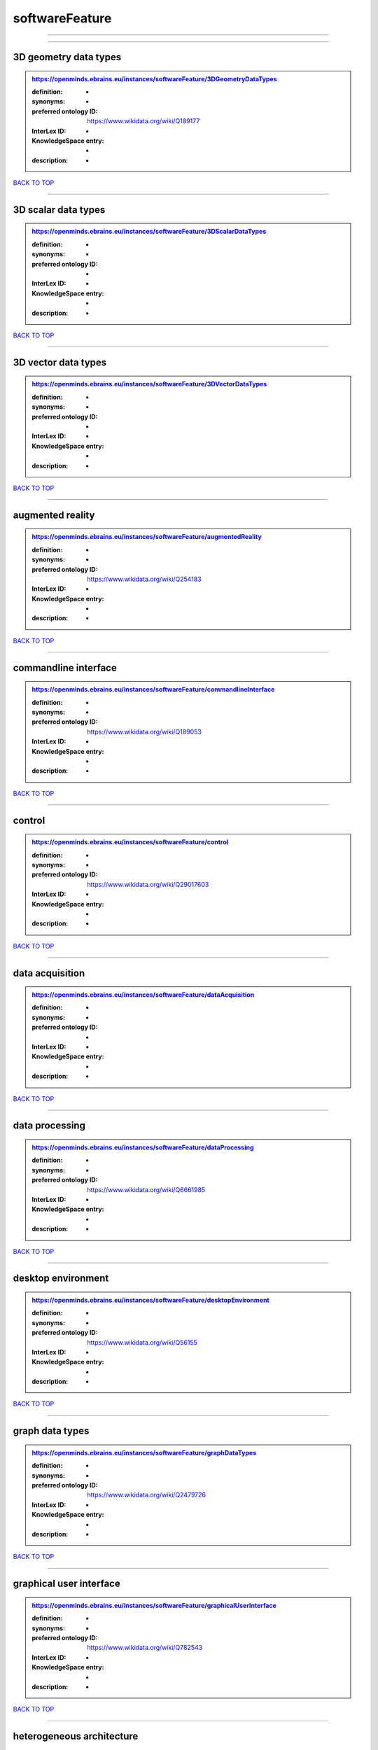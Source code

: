 ###############
softwareFeature
###############

------------

------------

3D geometry data types
----------------------

.. admonition:: https://openminds.ebrains.eu/instances/softwareFeature/3DGeometryDataTypes

   :definition: -
   :synonyms: -
   :preferred ontology ID: https://www.wikidata.org/wiki/Q189177
   :InterLex ID: -
   :KnowledgeSpace entry: -
   :description: -

`BACK TO TOP <softwareFeature_>`_

------------

3D scalar data types
--------------------

.. admonition:: https://openminds.ebrains.eu/instances/softwareFeature/3DScalarDataTypes

   :definition: -
   :synonyms: -
   :preferred ontology ID: -
   :InterLex ID: -
   :KnowledgeSpace entry: -
   :description: -

`BACK TO TOP <softwareFeature_>`_

------------

3D vector data types
--------------------

.. admonition:: https://openminds.ebrains.eu/instances/softwareFeature/3DVectorDataTypes

   :definition: -
   :synonyms: -
   :preferred ontology ID: -
   :InterLex ID: -
   :KnowledgeSpace entry: -
   :description: -

`BACK TO TOP <softwareFeature_>`_

------------

augmented reality
-----------------

.. admonition:: https://openminds.ebrains.eu/instances/softwareFeature/augmentedReality

   :definition: -
   :synonyms: -
   :preferred ontology ID: https://www.wikidata.org/wiki/Q254183
   :InterLex ID: -
   :KnowledgeSpace entry: -
   :description: -

`BACK TO TOP <softwareFeature_>`_

------------

commandline interface
---------------------

.. admonition:: https://openminds.ebrains.eu/instances/softwareFeature/commandlineInterface

   :definition: -
   :synonyms: -
   :preferred ontology ID: https://www.wikidata.org/wiki/Q189053
   :InterLex ID: -
   :KnowledgeSpace entry: -
   :description: -

`BACK TO TOP <softwareFeature_>`_

------------

control
-------

.. admonition:: https://openminds.ebrains.eu/instances/softwareFeature/control

   :definition: -
   :synonyms: -
   :preferred ontology ID: https://www.wikidata.org/wiki/Q29017603
   :InterLex ID: -
   :KnowledgeSpace entry: -
   :description: -

`BACK TO TOP <softwareFeature_>`_

------------

data acquisition
----------------

.. admonition:: https://openminds.ebrains.eu/instances/softwareFeature/dataAcquisition

   :definition: -
   :synonyms: -
   :preferred ontology ID: -
   :InterLex ID: -
   :KnowledgeSpace entry: -
   :description: -

`BACK TO TOP <softwareFeature_>`_

------------

data processing
---------------

.. admonition:: https://openminds.ebrains.eu/instances/softwareFeature/dataProcessing

   :definition: -
   :synonyms: -
   :preferred ontology ID: https://www.wikidata.org/wiki/Q6661985
   :InterLex ID: -
   :KnowledgeSpace entry: -
   :description: -

`BACK TO TOP <softwareFeature_>`_

------------

desktop environment
-------------------

.. admonition:: https://openminds.ebrains.eu/instances/softwareFeature/desktopEnvironment

   :definition: -
   :synonyms: -
   :preferred ontology ID: https://www.wikidata.org/wiki/Q56155
   :InterLex ID: -
   :KnowledgeSpace entry: -
   :description: -

`BACK TO TOP <softwareFeature_>`_

------------

graph data types
----------------

.. admonition:: https://openminds.ebrains.eu/instances/softwareFeature/graphDataTypes

   :definition: -
   :synonyms: -
   :preferred ontology ID: https://www.wikidata.org/wiki/Q2479726
   :InterLex ID: -
   :KnowledgeSpace entry: -
   :description: -

`BACK TO TOP <softwareFeature_>`_

------------

graphical user interface
------------------------

.. admonition:: https://openminds.ebrains.eu/instances/softwareFeature/graphicalUserInterface

   :definition: -
   :synonyms: -
   :preferred ontology ID: https://www.wikidata.org/wiki/Q782543
   :InterLex ID: -
   :KnowledgeSpace entry: -
   :description: -

`BACK TO TOP <softwareFeature_>`_

------------

heterogeneous architecture
--------------------------

.. admonition:: https://openminds.ebrains.eu/instances/softwareFeature/heterogeneousArchitecture

   :definition: -
   :synonyms: -
   :preferred ontology ID: https://www.wikidata.org/wiki/Q17111997
   :InterLex ID: -
   :KnowledgeSpace entry: -
   :description: -

`BACK TO TOP <softwareFeature_>`_

------------

interactive analysis
--------------------

.. admonition:: https://openminds.ebrains.eu/instances/softwareFeature/interactiveAnalysis

   :definition: -
   :synonyms: -
   :preferred ontology ID: -
   :InterLex ID: -
   :KnowledgeSpace entry: -
   :description: -

`BACK TO TOP <softwareFeature_>`_

------------

matrix data types
-----------------

.. admonition:: https://openminds.ebrains.eu/instances/softwareFeature/matrixDataTypes

   :definition: -
   :synonyms: -
   :preferred ontology ID: https://www.wikidata.org/wiki/Q44337
   :InterLex ID: -
   :KnowledgeSpace entry: -
   :description: -

`BACK TO TOP <softwareFeature_>`_

------------

metadata data types
-------------------

.. admonition:: https://openminds.ebrains.eu/instances/softwareFeature/metadataDataTypes

   :definition: -
   :synonyms: -
   :preferred ontology ID: https://www.wikidata.org/wiki/Q180160
   :InterLex ID: -
   :KnowledgeSpace entry: -
   :description: -

`BACK TO TOP <softwareFeature_>`_

------------

mobile device
-------------

.. admonition:: https://openminds.ebrains.eu/instances/softwareFeature/mobileDevice

   :definition: -
   :synonyms: -
   :preferred ontology ID: https://www.wikidata.org/wiki/Q5082128
   :InterLex ID: -
   :KnowledgeSpace entry: -
   :description: -

`BACK TO TOP <softwareFeature_>`_

------------

modelling
---------

.. admonition:: https://openminds.ebrains.eu/instances/softwareFeature/modelling

   :definition: -
   :synonyms: -
   :preferred ontology ID: https://www.wikidata.org/wiki/Q1116876
   :InterLex ID: -
   :KnowledgeSpace entry: -
   :description: -

`BACK TO TOP <softwareFeature_>`_

------------

parallel programming
--------------------

.. admonition:: https://openminds.ebrains.eu/instances/softwareFeature/parallelProgramming

   :definition: -
   :synonyms: -
   :preferred ontology ID: https://www.wikidata.org/wiki/Q232661
   :InterLex ID: -
   :KnowledgeSpace entry: -
   :description: -

`BACK TO TOP <softwareFeature_>`_

------------

performance measurement
-----------------------

.. admonition:: https://openminds.ebrains.eu/instances/softwareFeature/performanceMeasurement

   :definition: -
   :synonyms: -
   :preferred ontology ID: https://www.wikidata.org/wiki/Q1771949
   :InterLex ID: -
   :KnowledgeSpace entry: -
   :description: -

`BACK TO TOP <softwareFeature_>`_

------------

positional data types
---------------------

.. admonition:: https://openminds.ebrains.eu/instances/softwareFeature/positionalDataTypes

   :definition: -
   :synonyms: -
   :preferred ontology ID: https://www.wikidata.org/wiki/Q1477538
   :InterLex ID: -
   :KnowledgeSpace entry: -
   :description: -

`BACK TO TOP <softwareFeature_>`_

------------

presentation visualisation
--------------------------

.. admonition:: https://openminds.ebrains.eu/instances/softwareFeature/presentationVisualisation

   :definition: -
   :synonyms: -
   :preferred ontology ID: https://www.wikidata.org/wiki/Q451553
   :InterLex ID: -
   :KnowledgeSpace entry: -
   :description: -

`BACK TO TOP <softwareFeature_>`_

------------

profiling
---------

.. admonition:: https://openminds.ebrains.eu/instances/softwareFeature/profiling

   :definition: -
   :synonyms: -
   :preferred ontology ID: https://www.wikidata.org/wiki/Q1138496
   :InterLex ID: -
   :KnowledgeSpace entry: -
   :description: -

`BACK TO TOP <softwareFeature_>`_

------------

provenance
----------

.. admonition:: https://openminds.ebrains.eu/instances/softwareFeature/provenance

   :definition: -
   :synonyms: -
   :preferred ontology ID: https://www.wikidata.org/wiki/Q30105403
   :InterLex ID: -
   :KnowledgeSpace entry: -
   :description: -

`BACK TO TOP <softwareFeature_>`_

------------

raster image data types
-----------------------

.. admonition:: https://openminds.ebrains.eu/instances/softwareFeature/rasterImageDataTypes

   :definition: -
   :synonyms: -
   :preferred ontology ID: https://www.wikidata.org/wiki/Q182270
   :InterLex ID: -
   :KnowledgeSpace entry: -
   :description: -

`BACK TO TOP <softwareFeature_>`_

------------

scripting interface
-------------------

.. admonition:: https://openminds.ebrains.eu/instances/softwareFeature/scriptingInterface

   :definition: -
   :synonyms: -
   :preferred ontology ID: -
   :InterLex ID: -
   :KnowledgeSpace entry: -
   :description: -

`BACK TO TOP <softwareFeature_>`_

------------

simulation
----------

.. admonition:: https://openminds.ebrains.eu/instances/softwareFeature/simulation

   :definition: -
   :synonyms: -
   :preferred ontology ID: https://www.wikidata.org/wiki/Q925667
   :InterLex ID: -
   :KnowledgeSpace entry: -
   :description: -

`BACK TO TOP <softwareFeature_>`_

------------

statistical data types
----------------------

.. admonition:: https://openminds.ebrains.eu/instances/softwareFeature/statisticalDataTypes

   :definition: -
   :synonyms: -
   :preferred ontology ID: https://www.wikidata.org/wiki/Q7604387
   :InterLex ID: -
   :KnowledgeSpace entry: -
   :description: -

`BACK TO TOP <softwareFeature_>`_

------------

tensor data types
-----------------

.. admonition:: https://openminds.ebrains.eu/instances/softwareFeature/tensorDataTypes

   :definition: -
   :synonyms: -
   :preferred ontology ID: https://www.wikidata.org/wiki/Q188524
   :InterLex ID: -
   :KnowledgeSpace entry: -
   :description: -

`BACK TO TOP <softwareFeature_>`_

------------

tiled display wall
------------------

.. admonition:: https://openminds.ebrains.eu/instances/softwareFeature/tiledDisplayWall

   :definition: -
   :synonyms: -
   :preferred ontology ID: -
   :InterLex ID: -
   :KnowledgeSpace entry: -
   :description: -

`BACK TO TOP <softwareFeature_>`_

------------

time series data types
----------------------

.. admonition:: https://openminds.ebrains.eu/instances/softwareFeature/timeSeriesDataTypes

   :definition: -
   :synonyms: -
   :preferred ontology ID: https://www.wikidata.org/wiki/Q186588
   :InterLex ID: -
   :KnowledgeSpace entry: -
   :description: -

`BACK TO TOP <softwareFeature_>`_

------------

vector image data types
-----------------------

.. admonition:: https://openminds.ebrains.eu/instances/softwareFeature/vectorImageDataTypes

   :definition: -
   :synonyms: -
   :preferred ontology ID: https://www.wikidata.org/wiki/Q170130
   :InterLex ID: -
   :KnowledgeSpace entry: -
   :description: -

`BACK TO TOP <softwareFeature_>`_

------------

virtual reality
---------------

.. admonition:: https://openminds.ebrains.eu/instances/softwareFeature/virtualReality

   :definition: -
   :synonyms: -
   :preferred ontology ID: https://www.wikidata.org/wiki/Q170519
   :InterLex ID: -
   :KnowledgeSpace entry: -
   :description: -

`BACK TO TOP <softwareFeature_>`_

------------

